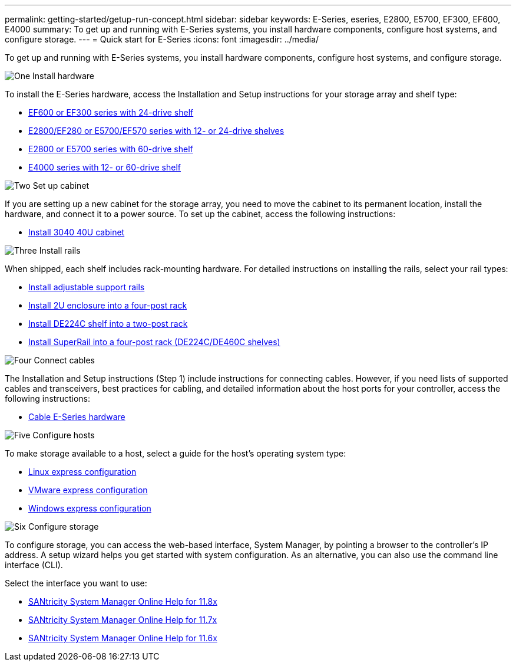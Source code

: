 ---
permalink: getting-started/getup-run-concept.html
sidebar: sidebar
keywords: E-Series, eseries, E2800, E5700, EF300, EF600, E4000
summary: To get up and running with E-Series systems, you install hardware components, configure host systems, and configure storage.
---
= Quick start for E-Series
:icons: font
:imagesdir: ../media/

[.lead]
To get up and running with E-Series systems, you install hardware components, configure host systems, and configure storage.

.image:https://raw.githubusercontent.com/NetAppDocs/common/main/media/number-1.png[One] Install hardware

[role="quick-margin-para"]
To install the E-Series hardware, access the Installation and Setup instructions for your storage array and shelf type:

[role="quick-margin-list"]
* link:../install-hw-ef600/index.html[EF600 or EF300 series with 24-drive shelf^]
* https://library.netapp.com/ecm/ecm_download_file/ECMLP2842063[E2800/EF280 or E5700/EF570 series with 12- or 24-drive shelves^]
* https://library.netapp.com/ecm/ecm_download_file/ECMLP2842061[E2800 or E5700 series with 60-drive shelf^]
* link:../install-hw-e4000/index.html[E4000 series with 12- or 60-drive shelf^]

.image:https://raw.githubusercontent.com/NetAppDocs/common/main/media/number-2.png[Two] Set up cabinet

[role="quick-margin-para"]
If you are setting up a new cabinet for the storage array, you need to move the cabinet to its permanent location, install the hardware, and connect it to a power source. To set up the cabinet, access the following instructions:

[role="quick-margin-list"]
* link:../install-hw-cabinet/index.html[Install 3040 40U cabinet^]

.image:https://raw.githubusercontent.com/NetAppDocs/common/main/media/number-3.png[Three] Install rails

[role="quick-margin-para"]
When shipped, each shelf includes rack-mounting hardware. For detailed instructions on installing the rails, select your rail types:

[role="quick-margin-list"]
* https://mysupport.netapp.com/ecm/ecm_download_file/ECMP1652045[Install adjustable support rails^]
* https://mysupport.netapp.com/ecm/ecm_download_file/ECMLP2484194[Install 2U enclosure into a four-post rack^]
* https://mysupport.netapp.com/ecm/ecm_download_file/ECMM1280302[Install DE224C shelf into a two-post rack^]
* http://docs.netapp.com/platstor/topic/com.netapp.doc.hw-rail-superrail/home.html[Install SuperRail into a four-post rack (DE224C/DE460C shelves)^]

.image:https://raw.githubusercontent.com/NetAppDocs/common/main/media/number-4.png[Four] Connect cables

[role="quick-margin-para"]
The Installation and Setup instructions (Step 1) include instructions for connecting cables. However, if you need lists of supported cables and transceivers, best practices for cabling, and detailed information about the host ports for your controller, access the following instructions:

[role="quick-margin-list"]
* link:../install-hw-cabling/index.html[Cable E-Series hardware^]

.image:https://raw.githubusercontent.com/NetAppDocs/common/main/media/number-5.png[Five] Configure hosts

[role="quick-margin-para"]
To make storage available to a host, select a guide for the host's operating system type:

[role="quick-margin-list"]
* link:../config-linux/index.html[Linux express configuration^]
* link:../config-vmware/index.html[VMware express configuration^]
* link:../config-windows/index.html[Windows express configuration^]

.image:https://raw.githubusercontent.com/NetAppDocs/common/main/media/number-6.png[Six] Configure storage

[role="quick-margin-para"]
To configure storage, you can access the web-based interface, System Manager, by pointing a browser to the controller's IP address. A setup wizard helps you get started with system configuration. As an alternative, you can also use the command line interface (CLI).

[role="quick-margin-para"]
Select the interface you want to use:

[role="quick-margin-list"]
* https://docs.netapp.com/us-en/e-series-santricity/system-manager/index.html[SANtricity System Manager Online Help for 11.8x^]
* https://docs.netapp.com/us-en/e-series-santricity-117/system-manager/index.html[SANtricity System Manager Online Help for 11.7x^]
* https://docs.netapp.com/us-en/e-series-santricity-116/index.html[SANtricity System Manager Online Help for 11.6x^]
